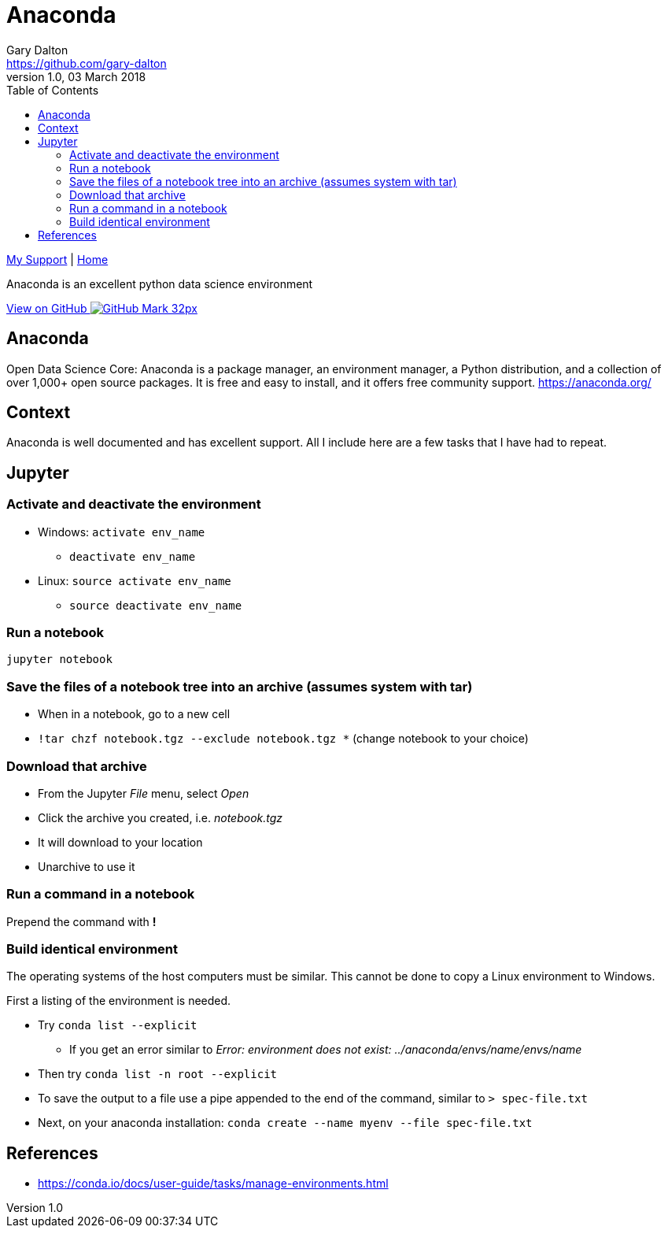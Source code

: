 = Anaconda
Gary Dalton <https://github.com/gary-dalton>
:description: Anaconda is an excellent python data science environment
:revnumber: 1.0
:revdate: 03 March 2018
:license: Creative Commons BY-SA
:homepage: https://gary-dalton.github.io/
:githubuser: gary-dalton
:githubrepo: my_support
:githubbranch: master
:icons: font
:toc: left
:toclevels: 4
:source-highlighter: highlightjs
:css: stylesheets/stylesheet.css
:linkcss:
:cli: asciidoctor -a stylesheet=github.css -a stylesdir=stylesheets anaconda.adoc
:keywords: anaconda, datascience, python, snippets


link:index.html[My Support] | https://gary-dalton.github.io/[Home]

{description}

https://github.com/{githubuser}/{githubrepo}/tree/{githubbranch}[View on GitHub image:images/GitHub-Mark-32px.png[]]

== Anaconda

Open Data Science Core: Anaconda is a package manager, an environment manager, a Python distribution, and a collection of over 1,000+ open source packages. It is free and easy to install, and it offers free community support. https://anaconda.org/


== Context

Anaconda is well documented and has excellent support. All I include here are a few tasks that I have had to repeat.


== Jupyter


=== Activate and deactivate the environment

* Windows: `activate env_name`
** `deactivate env_name`
* Linux: `source activate env_name`
** `source deactivate env_name`


=== Run a notebook

`jupyter notebook`


=== Save the files of a notebook tree into an archive (assumes system with tar)

* When in a notebook, go to a new cell
* `!tar chzf notebook.tgz --exclude notebook.tgz *` (change notebook to your choice)


=== Download that archive

* From the Jupyter _File_ menu, select _Open_
* Click the archive you created, i.e. _notebook.tgz_
* It will download to your location
* Unarchive to use it


=== Run a command in a notebook

Prepend the command with *!*


=== Build identical environment

The operating systems of the host computers must be similar. This cannot be done to copy a Linux environment to Windows.

First a listing of the environment is needed.

* Try `conda list --explicit`
** If you get an error similar to _Error: environment does not exist: ../anaconda/envs/name/envs/name_
* Then try `conda list -n root --explicit`
* To save the output to a file use a pipe appended to the end of the command, similar to `> spec-file.txt`
* Next, on your anaconda installation: `conda create --name myenv --file spec-file.txt`


== References

* https://conda.io/docs/user-guide/tasks/manage-environments.html
